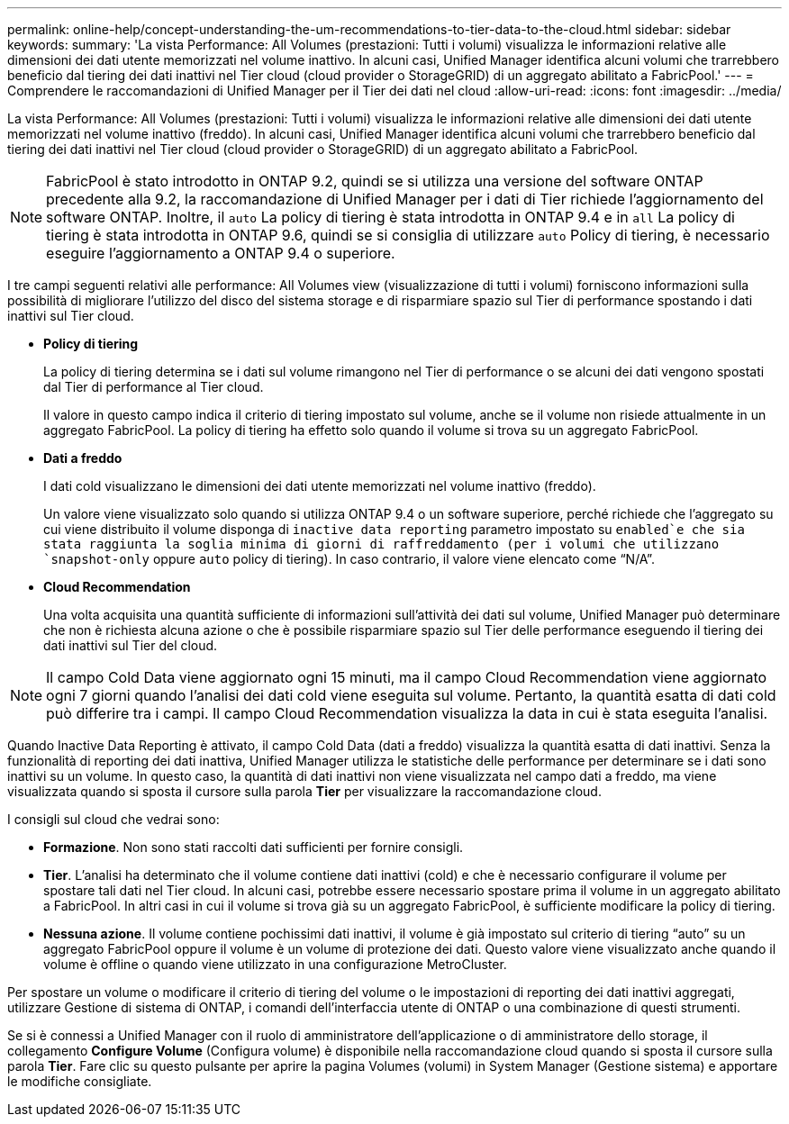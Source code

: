 ---
permalink: online-help/concept-understanding-the-um-recommendations-to-tier-data-to-the-cloud.html 
sidebar: sidebar 
keywords:  
summary: 'La vista Performance: All Volumes (prestazioni: Tutti i volumi) visualizza le informazioni relative alle dimensioni dei dati utente memorizzati nel volume inattivo. In alcuni casi, Unified Manager identifica alcuni volumi che trarrebbero beneficio dal tiering dei dati inattivi nel Tier cloud (cloud provider o StorageGRID) di un aggregato abilitato a FabricPool.' 
---
= Comprendere le raccomandazioni di Unified Manager per il Tier dei dati nel cloud
:allow-uri-read: 
:icons: font
:imagesdir: ../media/


[role="lead"]
La vista Performance: All Volumes (prestazioni: Tutti i volumi) visualizza le informazioni relative alle dimensioni dei dati utente memorizzati nel volume inattivo (freddo). In alcuni casi, Unified Manager identifica alcuni volumi che trarrebbero beneficio dal tiering dei dati inattivi nel Tier cloud (cloud provider o StorageGRID) di un aggregato abilitato a FabricPool.

[NOTE]
====
FabricPool è stato introdotto in ONTAP 9.2, quindi se si utilizza una versione del software ONTAP precedente alla 9.2, la raccomandazione di Unified Manager per i dati di Tier richiede l'aggiornamento del software ONTAP. Inoltre, il `auto` La policy di tiering è stata introdotta in ONTAP 9.4 e in `all` La policy di tiering è stata introdotta in ONTAP 9.6, quindi se si consiglia di utilizzare `auto` Policy di tiering, è necessario eseguire l'aggiornamento a ONTAP 9.4 o superiore.

====
I tre campi seguenti relativi alle performance: All Volumes view (visualizzazione di tutti i volumi) forniscono informazioni sulla possibilità di migliorare l'utilizzo del disco del sistema storage e di risparmiare spazio sul Tier di performance spostando i dati inattivi sul Tier cloud.

* *Policy di tiering*
+
La policy di tiering determina se i dati sul volume rimangono nel Tier di performance o se alcuni dei dati vengono spostati dal Tier di performance al Tier cloud.

+
Il valore in questo campo indica il criterio di tiering impostato sul volume, anche se il volume non risiede attualmente in un aggregato FabricPool. La policy di tiering ha effetto solo quando il volume si trova su un aggregato FabricPool.

* *Dati a freddo*
+
I dati cold visualizzano le dimensioni dei dati utente memorizzati nel volume inattivo (freddo).

+
Un valore viene visualizzato solo quando si utilizza ONTAP 9.4 o un software superiore, perché richiede che l'aggregato su cui viene distribuito il volume disponga di `inactive data reporting` parametro impostato su `enabled`e che sia stata raggiunta la soglia minima di giorni di raffreddamento (per i volumi che utilizzano `snapshot-only` oppure `auto` policy di tiering). In caso contrario, il valore viene elencato come "`N/A`".

* *Cloud Recommendation*
+
Una volta acquisita una quantità sufficiente di informazioni sull'attività dei dati sul volume, Unified Manager può determinare che non è richiesta alcuna azione o che è possibile risparmiare spazio sul Tier delle performance eseguendo il tiering dei dati inattivi sul Tier del cloud.



[NOTE]
====
Il campo Cold Data viene aggiornato ogni 15 minuti, ma il campo Cloud Recommendation viene aggiornato ogni 7 giorni quando l'analisi dei dati cold viene eseguita sul volume. Pertanto, la quantità esatta di dati cold può differire tra i campi. Il campo Cloud Recommendation visualizza la data in cui è stata eseguita l'analisi.

====
Quando Inactive Data Reporting è attivato, il campo Cold Data (dati a freddo) visualizza la quantità esatta di dati inattivi. Senza la funzionalità di reporting dei dati inattiva, Unified Manager utilizza le statistiche delle performance per determinare se i dati sono inattivi su un volume. In questo caso, la quantità di dati inattivi non viene visualizzata nel campo dati a freddo, ma viene visualizzata quando si sposta il cursore sulla parola *Tier* per visualizzare la raccomandazione cloud.

I consigli sul cloud che vedrai sono:

* *Formazione*. Non sono stati raccolti dati sufficienti per fornire consigli.
* *Tier*. L'analisi ha determinato che il volume contiene dati inattivi (cold) e che è necessario configurare il volume per spostare tali dati nel Tier cloud. In alcuni casi, potrebbe essere necessario spostare prima il volume in un aggregato abilitato a FabricPool. In altri casi in cui il volume si trova già su un aggregato FabricPool, è sufficiente modificare la policy di tiering.
* *Nessuna azione*. Il volume contiene pochissimi dati inattivi, il volume è già impostato sul criterio di tiering "`auto`" su un aggregato FabricPool oppure il volume è un volume di protezione dei dati. Questo valore viene visualizzato anche quando il volume è offline o quando viene utilizzato in una configurazione MetroCluster.


Per spostare un volume o modificare il criterio di tiering del volume o le impostazioni di reporting dei dati inattivi aggregati, utilizzare Gestione di sistema di ONTAP, i comandi dell'interfaccia utente di ONTAP o una combinazione di questi strumenti.

Se si è connessi a Unified Manager con il ruolo di amministratore dell'applicazione o di amministratore dello storage, il collegamento *Configure Volume* (Configura volume) è disponibile nella raccomandazione cloud quando si sposta il cursore sulla parola *Tier*. Fare clic su questo pulsante per aprire la pagina Volumes (volumi) in System Manager (Gestione sistema) e apportare le modifiche consigliate.
